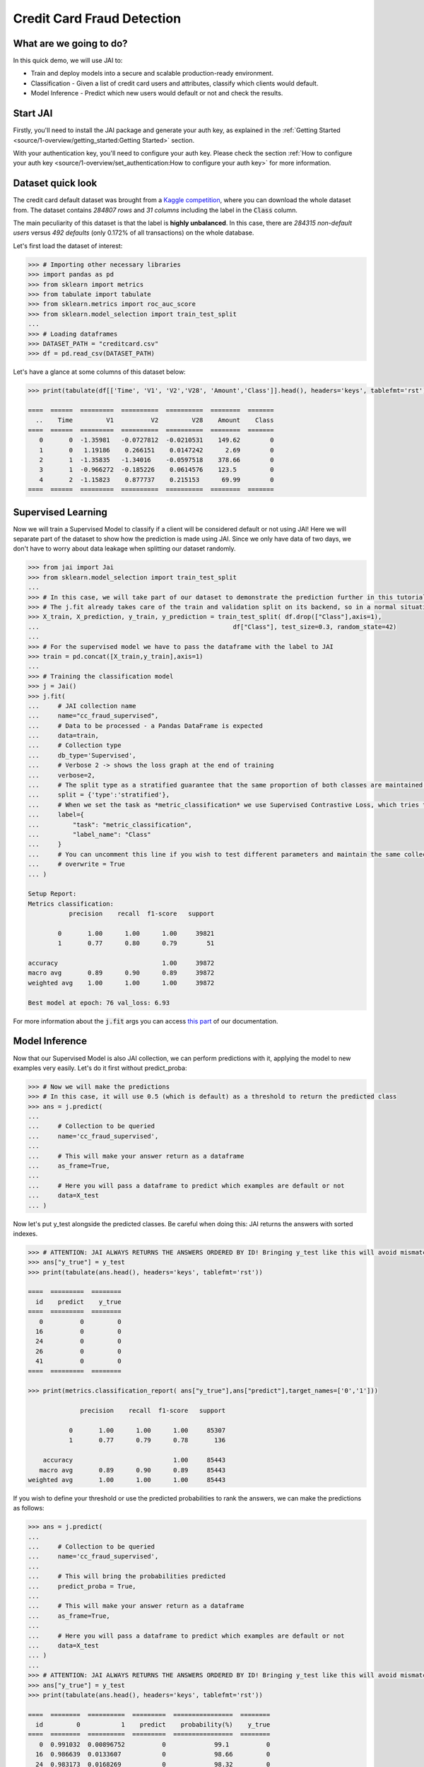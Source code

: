 ===========================
Credit Card Fraud Detection
===========================

************************
What are we going to do?
************************

In this quick demo, we will use JAI to:

* Train and deploy models into a secure and scalable production-ready environment.
* Classification - Given a list of credit card users and attributes, classify which clients would default.
* Model Inference - Predict which new users would default or not and check the results.

*********
Start JAI
*********

Firstly, you'll need to install the JAI package and generate your auth key, as explained in the 
:ref:`Getting Started <source/1-overview/getting_started:Getting Started>` section. 

With your authentication key, you'll need to configure your auth key.
Please check the section :ref:`How to configure your auth key <source/1-overview/set_authentication:How to configure your auth key>` for more information.

*******************
Dataset quick look
*******************

The credit card default dataset was brought from a `Kaggle competition <https://www.kaggle.com/mlg-ulb/creditcardfraud>`_, 
where you can download the whole dataset from. The dataset contains *284807 rows* and *31 columns* including 
the label in the :code:`Class` column. 

The main peculiarity of this dataset is that the label is **highly unbalanced**. In this case, there are 
*284315 non-default users* versus *492 defaults* (only 0.172% of all transactions) on the whole database.

Let's first load the dataset of interest:

.. code-block:: python

    >>> # Importing other necessary libraries
    >>> import pandas as pd
    >>> from sklearn import metrics
    >>> from tabulate import tabulate
    >>> from sklearn.metrics import roc_auc_score
    >>> from sklearn.model_selection import train_test_split
    ...
    >>> # Loading dataframes
    >>> DATASET_PATH = "creditcard.csv"
    >>> df = pd.read_csv(DATASET_PATH)

Let's have a glance at some columns of this dataset below:  

.. code-block:: python
    
    >>> print(tabulate(df[['Time', 'V1', 'V2','V28', 'Amount','Class']].head(), headers='keys', tablefmt='rst'))
    
    ====  ======  =========  ==========  ==========  ========  =======
      ..    Time         V1          V2         V28    Amount    Class
    ====  ======  =========  ==========  ==========  ========  =======
       0       0  -1.35981   -0.0727812  -0.0210531    149.62        0
       1       0   1.19186    0.266151    0.0147242      2.69        0
       2       1  -1.35835   -1.34016    -0.0597518    378.66        0
       3       1  -0.966272  -0.185226    0.0614576    123.5         0
       4       2  -1.15823    0.877737    0.215153      69.99        0
    ====  ======  =========  ==========  ==========  ========  =======


*******************
Supervised Learning
*******************

Now we will train a Supervised Model to classify if a client will be considered default or not using JAI! 
Here we will separate part of the dataset to show how the prediction is made using JAI. 
Since we only have data of two days, we don't have to worry about data leakage when splitting our dataset randomly.
  
.. code-block:: python

    >>> from jai import Jai
    >>> from sklearn.model_selection import train_test_split
    ...
    >>> # In this case, we will take part of our dataset to demonstrate the prediction further in this tutorial
    >>> # The j.fit already takes care of the train and validation split on its backend, so in a normal situation this is not necessary
    >>> X_train, X_prediction, y_train, y_prediction = train_test_split( df.drop(["Class"],axis=1), 
    ...                                                    df["Class"], test_size=0.3, random_state=42)
    ...
    >>> # For the supervised model we have to pass the dataframe with the label to JAI
    >>> train = pd.concat([X_train,y_train],axis=1)
    ...
    >>> # Training the classification model
    >>> j = Jai()
    >>> j.fit(
    ...     # JAI collection name    
    ...     name="cc_fraud_supervised", 
    ...     # Data to be processed - a Pandas DataFrame is expected
    ...     data=train, 
    ...     # Collection type
    ...     db_type='Supervised', 
    ...     # Verbose 2 -> shows the loss graph at the end of training
    ...     verbose=2,
    ...     # The split type as a stratified guarantee that the same proportion of both classes are maintained for train, validation and test
    ...     split = {'type':'stratified'},
    ...     # When we set the task as *metric_classification* we use Supervised Contrastive Loss, which tries to make examples of the same class closer and make those of different classes apart
    ...     label={
    ...         "task": "metric_classification",
    ...         "label_name": "Class"
    ...     }
    ...     # You can uncomment this line if you wish to test different parameters and maintain the same collection name
    ...     # overwrite = True
    ... )

    Setup Report:
    Metrics classification:
               precision    recall  f1-score   support
    
            0       1.00      1.00      1.00     39821
            1       0.77      0.80      0.79        51
     
    accuracy                            1.00     39872
    macro avg       0.89      0.90      0.89     39872
    weighted avg    1.00      1.00      1.00     39872
    
    Best model at epoch: 76 val_loss: 6.93

For more information about the :code:`j.fit` args you can access `this part <https://jai-sdk.readthedocs.io/en/stable/source/jai.html#setup-kwargs>`_ of our documentation.

***************
Model Inference
***************

Now that our Supervised Model is also JAI collection, we can perform predictions with it, applying the model to new examples very easily. Let's do it first without predict_proba:

.. code-block:: python

    >>> # Now we will make the predictions
    >>> # In this case, it will use 0.5 (which is default) as a threshold to return the predicted class
    >>> ans = j.predict(
    ...    
    ...     # Collection to be queried
    ...     name='cc_fraud_supervised',
    ...    
    ...     # This will make your answer return as a dataframe
    ...     as_frame=True,
    ...     
    ...     # Here you will pass a dataframe to predict which examples are default or not
    ...     data=X_test
    ... )

Now let's put y_test alongside the predicted classes. Be careful when doing this: JAI returns the answers with sorted indexes.

.. code-block:: python

    >>> # ATTENTION: JAI ALWAYS RETURNS THE ANSWERS ORDERED BY ID! Bringing y_test like this will avoid mismatchings
    >>> ans["y_true"] = y_test
    >>> print(tabulate(ans.head(), headers='keys', tablefmt='rst'))
    
    ====  =========  ========
      id    predict    y_true
    ====  =========  ========
       0          0         0
      16          0         0
      24          0         0
      26          0         0
      41          0         0
    ====  =========  ========

    >>> print(metrics.classification_report( ans["y_true"],ans["predict"],target_names=['0','1']))
    
                  precision    recall  f1-score   support

               0       1.00      1.00      1.00     85307
               1       0.77      0.79      0.78       136

        accuracy                           1.00     85443
       macro avg       0.89      0.90      0.89     85443
    weighted avg       1.00      1.00      1.00     85443
    
If you wish to define your threshold or use the predicted probabilities to rank the answers, we can make the predictions as follows:

.. code-block:: python

    >>> ans = j.predict(
    ...     
    ...     # Collection to be queried
    ...     name='cc_fraud_supervised',
    ...     
    ...     # This will bring the probabilities predicted
    ...     predict_proba = True,
    ...     
    ...     # This will make your answer return as a dataframe
    ...     as_frame=True,
    ...     
    ...     # Here you will pass a dataframe to predict which examples are default or not
    ...     data=X_test
    ... )
    ...
    >>> # ATTENTION: JAI ALWAYS RETURNS THE ANSWERS ORDERED BY ID! Bringing y_test like this will avoid mismatchings
    >>> ans["y_true"] = y_test
    >>> print(tabulate(ans.head(), headers='keys', tablefmt='rst'))
    
    ====  ========  ==========  =========  ================  ========
      id         0           1    predict    probability(%)    y_true
    ====  ========  ==========  =========  ================  ========
       0  0.991032  0.00896752          0             99.1          0
      16  0.986639  0.0133607           0             98.66         0
      24  0.983173  0.0168269           0             98.32         0
      26  0.985789  0.014211            0             98.58         0
      41  0.979446  0.020554            0             97.94         0
    ====  ========  ==========  =========  ================  ========
    
    >>> # Calculating AUC Score using the predictions of examples being 1
    >>> roc_auc_score(ans["y_true"], ans["1"])
    
    0.9621445967815895
     
******************************
Making inference from REST API
******************************

Everything in JAI is always instantly deployed and available through REST API, which makes most 
of the job of putting your model in production much easier!

.. code-block:: python
    
    >>> # Importing requests library
    >>> import requests
    ...
    >>> AUTH_KEY = "insert_your_auth_key_here"
    ...
    >>> # Set Authentication header
    >>> header={'Auth': AUTH_KEY}
    ...
    >>> # Set collection name
    >>> db_name = 'cc_fraud_supervised' 
    ...
    >>> # Model inference endpoint
    >>> url_predict = f"https://mycelia.azure-api.net/predict/{db_name}"
    ...
    >>> # json body
    >>> # Note that we need to provide a column named 'id'
    >>> # Also note that we drop the 'PRICE' column because it is not a feature
    >>> body = X_test.reset_index().rename(columns={'index':'id'}).head().to_dict(orient='records')
    ...
    >>> # Make the request
    >>> ans = requests.put(url_predict, json=body, headers=header)
    >>> ans.json()

    [{'id': 29474, 'predict': 0},
    {'id': 43428, 'predict': 1},
    {'id': 49906, 'predict': 0},
    {'id': 276481, 'predict': 0},
    {'id': 278846, 'predict': 0}]

For more discussions about this example, 
join our `slack community <https://join.slack.com/t/getjai/shared_invite/zt-sfkm3tpg-oJuvdziWgtaFEaIUUKWUV>`_!